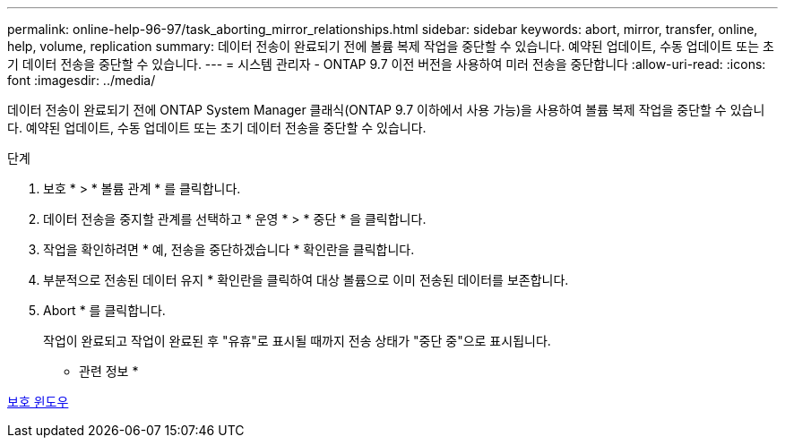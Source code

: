 ---
permalink: online-help-96-97/task_aborting_mirror_relationships.html 
sidebar: sidebar 
keywords: abort, mirror, transfer, online, help, volume, replication 
summary: 데이터 전송이 완료되기 전에 볼륨 복제 작업을 중단할 수 있습니다. 예약된 업데이트, 수동 업데이트 또는 초기 데이터 전송을 중단할 수 있습니다. 
---
= 시스템 관리자 - ONTAP 9.7 이전 버전을 사용하여 미러 전송을 중단합니다
:allow-uri-read: 
:icons: font
:imagesdir: ../media/


[role="lead"]
데이터 전송이 완료되기 전에 ONTAP System Manager 클래식(ONTAP 9.7 이하에서 사용 가능)을 사용하여 볼륨 복제 작업을 중단할 수 있습니다. 예약된 업데이트, 수동 업데이트 또는 초기 데이터 전송을 중단할 수 있습니다.

.단계
. 보호 * > * 볼륨 관계 * 를 클릭합니다.
. 데이터 전송을 중지할 관계를 선택하고 * 운영 * > * 중단 * 을 클릭합니다.
. 작업을 확인하려면 * 예, 전송을 중단하겠습니다 * 확인란을 클릭합니다.
. 부분적으로 전송된 데이터 유지 * 확인란을 클릭하여 대상 볼륨으로 이미 전송된 데이터를 보존합니다.
. Abort * 를 클릭합니다.
+
작업이 완료되고 작업이 완료된 후 "유휴"로 표시될 때까지 전송 상태가 "중단 중"으로 표시됩니다.



* 관련 정보 *

xref:reference_protection_window.adoc[보호 윈도우]
